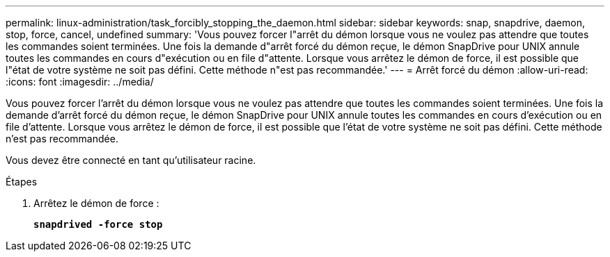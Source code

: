 ---
permalink: linux-administration/task_forcibly_stopping_the_daemon.html 
sidebar: sidebar 
keywords: snap, snapdrive, daemon, stop, force, cancel, undefined 
summary: 'Vous pouvez forcer l"arrêt du démon lorsque vous ne voulez pas attendre que toutes les commandes soient terminées. Une fois la demande d"arrêt forcé du démon reçue, le démon SnapDrive pour UNIX annule toutes les commandes en cours d"exécution ou en file d"attente. Lorsque vous arrêtez le démon de force, il est possible que l"état de votre système ne soit pas défini. Cette méthode n"est pas recommandée.' 
---
= Arrêt forcé du démon
:allow-uri-read: 
:icons: font
:imagesdir: ../media/


[role="lead"]
Vous pouvez forcer l'arrêt du démon lorsque vous ne voulez pas attendre que toutes les commandes soient terminées. Une fois la demande d'arrêt forcé du démon reçue, le démon SnapDrive pour UNIX annule toutes les commandes en cours d'exécution ou en file d'attente. Lorsque vous arrêtez le démon de force, il est possible que l'état de votre système ne soit pas défini. Cette méthode n'est pas recommandée.

Vous devez être connecté en tant qu'utilisateur racine.

.Étapes
. Arrêtez le démon de force :
+
`*snapdrived -force stop*`


